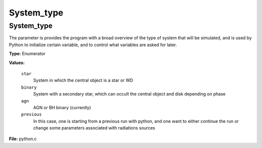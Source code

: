 
===========
System_type
===========

System_type
===========
The parameter is provides the program with a broad
overview of the type of system that will be simulated, and is used
by Python to initialize certain variable, and to control what variables
are asked for later.

**Type:** Enumerator

**Values:**

  ``star``
    System in which the central object is a star or WD

  ``binary``
    System with a secondary star, which can occult the central object and disk depending on phase

  ``agn``
    AGN or BH binary (currently)

  ``previous``
    In this case, one is starting from a previous run with python, and one want to either continue the run or change some parameters associated with radiations sources


**File:** python.c


